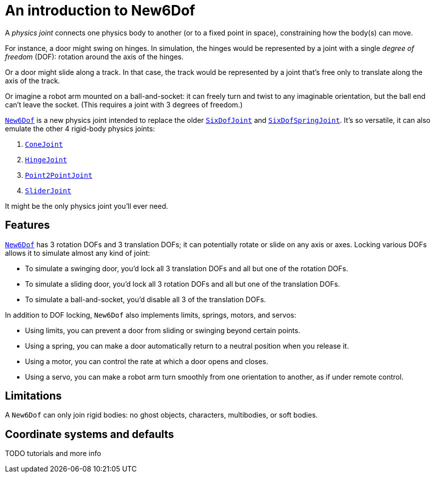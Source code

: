 = An introduction to New6Dof
:page-pagination:
:url-api: https://stephengold.github.io/Minie/javadoc/master/com/jme3/bullet

A _physics joint_ connects one physics body to another
(or to a fixed point in space), constraining how the body(s) can move.

For instance, a door might swing on hinges.
In simulation, the hinges would be represented by a joint
with a single _degree of freedom_ (DOF):
rotation around the axis of the hinges.

Or a door might slide along a track.
In that case, the track would be represented by a joint
that’s free only to translate along the axis of the track.

Or imagine a robot arm mounted on a ball-and-socket:
it can freely turn and twist to any imaginable orientation,
but the ball end can’t leave the socket.
(This requires a joint with 3 degrees of freedom.)

{url-api}/joints/New6Dof.html[`New6Dof`] is a new physics joint
intended to replace the older {url-api}/joints/SixDofJoint.html[`SixDofJoint`]
and {url-api}/joints/SixDofSpringJoint.html[`SixDofSpringJoint`].
It's so versatile, it can also emulate the other 4 rigid-body physics joints:

. {url-api}/joints/ConeJoint.html[`ConeJoint`]
. {url-api}/joints/HingeJoint.html[`HingeJoint`]
. {url-api}/joints/Point2PointJoint.html[`Point2PointJoint`]
. {url-api}/joints/SliderJoint.html[`SliderJoint`]

It might be the only physics joint you'll ever need.

== Features

{url-api}/joints/New6Dof.html[`New6Dof`] has 3 rotation DOFs
and 3 translation DOFs; it can potentially rotate or slide on any axis or axes.
Locking various DOFs allows it to simulate almost any kind of joint:

* To simulate a swinging door, you’d lock all 3 translation DOFs
  and all but one of the rotation DOFs.
* To simulate a sliding door, you’d lock all 3 rotation DOFs
  and all but one of the translation DOFs.
* To simulate a ball-and-socket, you’d disable all 3 of the translation DOFs.

In addition to DOF locking, `New6Dof` also implements limits, springs, motors,
and servos:

* Using limits, you can prevent a door from sliding or swinging
  beyond certain points.
* Using a spring, you can make a door automatically return
  to a neutral position when you release it.
* Using a motor, you can control the rate at which a door opens and closes.
* Using a servo, you can make a robot arm turn smoothly from one
  orientation to another, as if under remote control.

== Limitations

A `New6Dof` can only join rigid bodies:
no ghost objects, characters, multibodies, or soft bodies.

== Coordinate systems and defaults

TODO tutorials and more info
